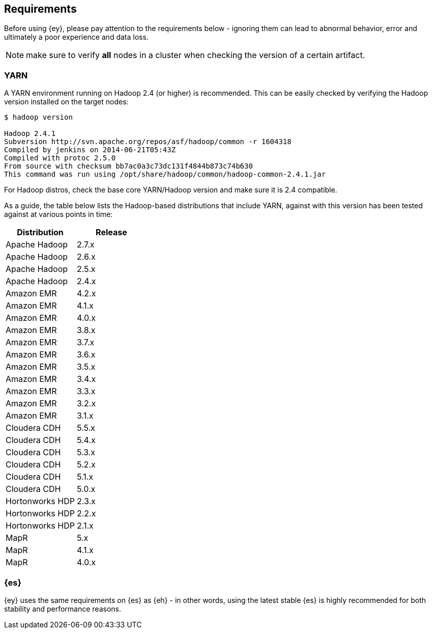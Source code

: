[[yarn-requirements]]
== Requirements

Before using {ey}, please pay attention to the requirements below - ignoring them can lead to abnormal behavior, error and ultimately a poor experience and data loss.

NOTE: make sure to verify *all* nodes in a cluster when checking the version of a certain artifact.

[[ey-requirements-yarn]]
=== YARN

A YARN environment running on Hadoop 2.4 (or higher) is recommended. This can be easily checked by verifying the Hadoop version installed on the target nodes:

[source,bash]
----
$ hadoop version

Hadoop 2.4.1
Subversion http://svn.apache.org/repos/asf/hadoop/common -r 1604318
Compiled by jenkins on 2014-06-21T05:43Z
Compiled with protoc 2.5.0
From source with checksum bb7ac0a3c73dc131f4844b873c74b630
This command was run using /opt/share/hadoop/common/hadoop-common-2.4.1.jar
----

For Hadoop distros, check the base core YARN/Hadoop version and make sure it is 2.4 compatible.

As a guide, the table below lists the Hadoop-based distributions that include YARN, against with this version has been tested against at various points in time:

|===
| Distribution		| Release

| Apache Hadoop		| 2.7.x
| Apache Hadoop		| 2.6.x
| Apache Hadoop		| 2.5.x
| Apache Hadoop		| 2.4.x

| Amazon EMR        | 4.2.x
| Amazon EMR        | 4.1.x
| Amazon EMR        | 4.0.x
| Amazon EMR        | 3.8.x
| Amazon EMR        | 3.7.x
| Amazon EMR        | 3.6.x
| Amazon EMR        | 3.5.x
| Amazon EMR        | 3.4.x
| Amazon EMR		| 3.3.x
| Amazon EMR		| 3.2.x
| Amazon EMR		| 3.1.x

| Cloudera CDH      | 5.5.x
| Cloudera CDH      | 5.4.x
| Cloudera CDH      | 5.3.x
| Cloudera CDH		| 5.2.x
| Cloudera CDH		| 5.1.x
| Cloudera CDH		| 5.0.x

| Hortonworks HDP   | 2.3.x
| Hortonworks HDP   | 2.2.x
| Hortonworks HDP   | 2.1.x

| MapR              | 5.x
| MapR              | 4.1.x
| MapR				| 4.0.x
|===


[[ey-requirements-es]]
=== {es}

{ey} uses the same requirements on {es} as {eh} - in other words, using the latest stable {es} is highly recommended for both stability and performance reasons.
